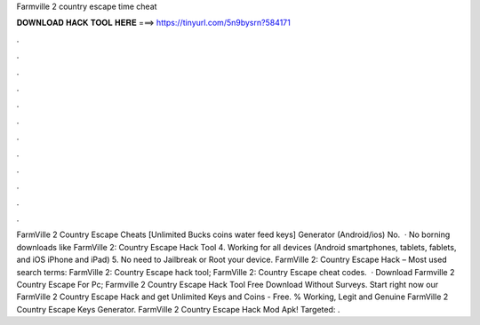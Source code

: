 Farmville 2 country escape time cheat

𝐃𝐎𝐖𝐍𝐋𝐎𝐀𝐃 𝐇𝐀𝐂𝐊 𝐓𝐎𝐎𝐋 𝐇𝐄𝐑𝐄 ===> https://tinyurl.com/5n9bysrn?584171

.

.

.

.

.

.

.

.

.

.

.

.

FarmVille 2 Country Escape Cheats [Unlimited Bucks coins water feed keys] Generator (Android/ios) No.  · No borning downloads like FarmVille 2: Country Escape Hack Tool 4. Working for all devices (Android smartphones, tablets, fablets, and iOS iPhone and iPad) 5. No need to Jailbreak or Root your device. FarmVille 2: Country Escape Hack – Most used search terms: FarmVille 2: Country Escape hack tool; FarmVille 2: Country Escape cheat codes.  · Download Farmville 2 Country Escape For Pc; Farmville 2 Country Escape Hack Tool Free Download Without Surveys. Start right now our FarmVille 2 Country Escape Hack and get Unlimited Keys and Coins - Free. % Working, Legit and Genuine FarmVille 2 Country Escape Keys Generator. FarmVille 2 Country Escape Hack Mod Apk! Targeted: .